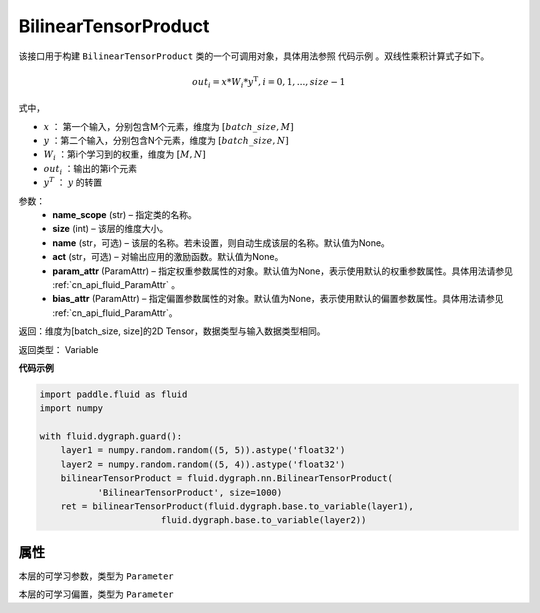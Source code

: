 .. _cn_api_fluid_dygraph_BilinearTensorProduct:

BilinearTensorProduct
-------------------------------

.. py:class:: paddle.fluid.dygraph.BilinearTensorProduct(name_scope, size, name=None, act=None, param_attr=None, bias_attr=None)

该接口用于构建 ``BilinearTensorProduct`` 类的一个可调用对象，具体用法参照 ``代码示例`` 。双线性乘积计算式子如下。

.. math::

    out_{i} = x * W_{i} * {y^\mathrm{T}}, i=0,1,...,size-1

式中，

- :math:`x` ： 第一个输入，分别包含M个元素，维度为 :math:`[batch\_size, M]` 
- :math:`y` ：第二个输入，分别包含N个元素，维度为 :math:`[batch\_size, N]` 
- :math:`W_i` ：第i个学习到的权重，维度为 :math:`[M,N]` 
- :math:`out_i` ：输出的第i个元素
- :math:`y^T` ： :math:`y` 的转置


参数：
    - **name_scope**  (str) – 指定类的名称。
    - **size**  (int) – 该层的维度大小。
    - **name**  (str，可选) – 该层的名称。若未设置，则自动生成该层的名称。默认值为None。
    - **act**  (str，可选) – 对输出应用的激励函数。默认值为None。
    - **param_attr**  (ParamAttr) – 指定权重参数属性的对象。默认值为None，表示使用默认的权重参数属性。具体用法请参见 :ref:`cn_api_fluid_ParamAttr` 。
    - **bias_attr**  (ParamAttr) – 指定偏置参数属性的对象。默认值为None，表示使用默认的偏置参数属性。具体用法请参见 :ref:`cn_api_fluid_ParamAttr`。

返回：维度为[batch_size, size]的2D Tensor，数据类型与输入数据类型相同。

返回类型： Variable

**代码示例**

.. code-block:: python

    import paddle.fluid as fluid
    import numpy

    with fluid.dygraph.guard():
        layer1 = numpy.random.random((5, 5)).astype('float32')
        layer2 = numpy.random.random((5, 4)).astype('float32')
        bilinearTensorProduct = fluid.dygraph.nn.BilinearTensorProduct(
               'BilinearTensorProduct', size=1000)
        ret = bilinearTensorProduct(fluid.dygraph.base.to_variable(layer1),
                           fluid.dygraph.base.to_variable(layer2))

属性
::::::::::::
.. py:attribute:: weight

本层的可学习参数，类型为 ``Parameter``

.. py:attribute:: bias

本层的可学习偏置，类型为 ``Parameter``


